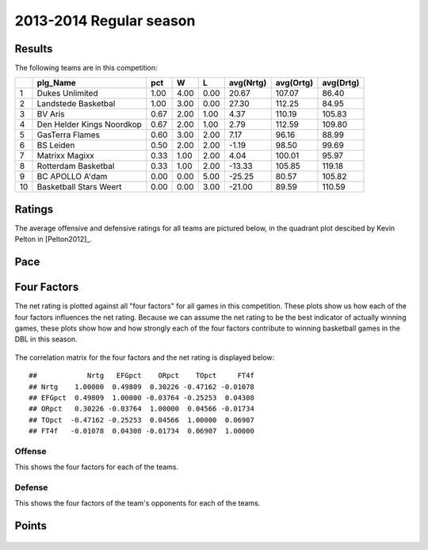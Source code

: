 


..
  Assumptions
  season      : srting identifier of the season we're evaluating
  regseasTeam : dataframe containing the team statistics
  ReportTeamRatings.r is sourced.

2013-2014 Regular season
====================================================

Results
-------

The following teams are in this competition:


+----+---------------------------+------+------+------+-----------+-----------+-----------+
|    | plg_Name                  | pct  | W    | L    | avg(Nrtg) | avg(Ortg) | avg(Drtg) |
+====+===========================+======+======+======+===========+===========+===========+
| 1  | Dukes Unlimited           | 1.00 | 4.00 | 0.00 | 20.67     | 107.07    | 86.40     |
+----+---------------------------+------+------+------+-----------+-----------+-----------+
| 2  | Landstede Basketbal       | 1.00 | 3.00 | 0.00 | 27.30     | 112.25    | 84.95     |
+----+---------------------------+------+------+------+-----------+-----------+-----------+
| 3  | BV Aris                   | 0.67 | 2.00 | 1.00 | 4.37      | 110.19    | 105.83    |
+----+---------------------------+------+------+------+-----------+-----------+-----------+
| 4  | Den Helder Kings Noordkop | 0.67 | 2.00 | 1.00 | 2.79      | 112.59    | 109.80    |
+----+---------------------------+------+------+------+-----------+-----------+-----------+
| 5  | GasTerra Flames           | 0.60 | 3.00 | 2.00 | 7.17      | 96.16     | 88.99     |
+----+---------------------------+------+------+------+-----------+-----------+-----------+
| 6  | BS Leiden                 | 0.50 | 2.00 | 2.00 | -1.19     | 98.50     | 99.69     |
+----+---------------------------+------+------+------+-----------+-----------+-----------+
| 7  | Matrixx Magixx            | 0.33 | 1.00 | 2.00 | 4.04      | 100.01    | 95.97     |
+----+---------------------------+------+------+------+-----------+-----------+-----------+
| 8  | Rotterdam Basketbal       | 0.33 | 1.00 | 2.00 | -13.33    | 105.85    | 119.18    |
+----+---------------------------+------+------+------+-----------+-----------+-----------+
| 9  | BC APOLLO A'dam           | 0.00 | 0.00 | 5.00 | -25.25    | 80.57     | 105.82    |
+----+---------------------------+------+------+------+-----------+-----------+-----------+
| 10 | Basketball Stars Weert    | 0.00 | 0.00 | 3.00 | -21.00    | 89.59     | 110.59    |
+----+---------------------------+------+------+------+-----------+-----------+-----------+




Ratings
-------

The average offensive and defensive ratings for all teams are pictured below,
in the quadrant plot descibed by Kevin Pelton in [Pelton2012]_.


.. figure:: figure/rating-quadrant.png
    :alt: 

    



.. figure:: figure/net-rating.png
    :alt: 

    



.. figure:: figure/off-rating.png
    :alt: 

    



.. figure:: figure/def-rating.png
    :alt: 

    


Pace
----


.. figure:: figure/pace-by-team.png
    :alt: 

    


Four Factors
------------

The net rating is plotted against all "four factors"
for all games in this competition.
These plots show us how each of the four factors influences the net rating.
Because we can assume the net rating to be the best indicator of actually winning games,
these plots show how and how strongly each of the four factors contribute to winning basketball games in the DBL in this season. 


.. figure:: figure/net-rating-by-four-factor.png
    :alt: 

    


The correlation matrix for the four factors and the net rating is displayed below:



::

    ##            Nrtg   EFGpct    ORpct    TOpct     FT4f
    ## Nrtg    1.00000  0.49809  0.30226 -0.47162 -0.01078
    ## EFGpct  0.49809  1.00000 -0.03764 -0.25253  0.04308
    ## ORpct   0.30226 -0.03764  1.00000  0.04566 -0.01734
    ## TOpct  -0.47162 -0.25253  0.04566  1.00000  0.06907
    ## FT4f   -0.01078  0.04308 -0.01734  0.06907  1.00000




Offense
^^^^^^^

This shows the four factors for each of the teams.


.. figure:: figure/efg-by-team.png
    :alt: 

    



.. figure:: figure/or-pct-by-team.png
    :alt: 

    



.. figure:: figure/to-pct-team.png
    :alt: 

    



.. figure:: figure/ftt-pct-team.png
    :alt: 

    


Defense
^^^^^^^

This shows the four factors of the team's opponents for each of the teams.


.. figure:: figure/opp-efg-by-team.png
    :alt: 

    



.. figure:: figure/opp-or-pct-by-team.png
    :alt: 

    



.. figure:: figure/opp-to-pct-team.png
    :alt: 

    



.. figure:: figure/opp-ftt-pct-team.png
    :alt: 

    


Points
------


.. figure:: figure/point-differential-by-team.png
    :alt: 

    




.. todo::

  Add a header:
  
   * date of last analyzed games
   * number of games analyzed
